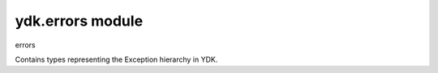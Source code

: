 ydk.errors module
=================

errors

Contains types representing the Exception hierarchy in YDK.

.. py:exception:: ydk.errors.YPYDataValidationError

	Bases: :exc:`ydk.errors.YPYError`
	
	Exception for Client Side Data Validation.
	
	Type Validation.
	
	Any data validation error encountered that is related to type validation encountered does not
	raise an Exception right away.
	
	To uncover as many client side issues as possible, an i_errors list is injected in the parent entity of
	any entity with issues. The items added to this i_errors list captures the object types that caused
	the error as well as an error message.
	
.. py:exception:: ydk.errors.YPYError

	Bases: :exc:`exceptions.Exception`
	
	Base Exception for YDK Errors.